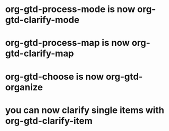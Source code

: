 * org-gtd-process-mode is now org-gtd-clarify-mode
* org-gtd-process-map is now org-gtd-clarify-map
* org-gtd-choose is now org-gtd-organize
* you can now clarify single items with org-gtd-clarify-item
